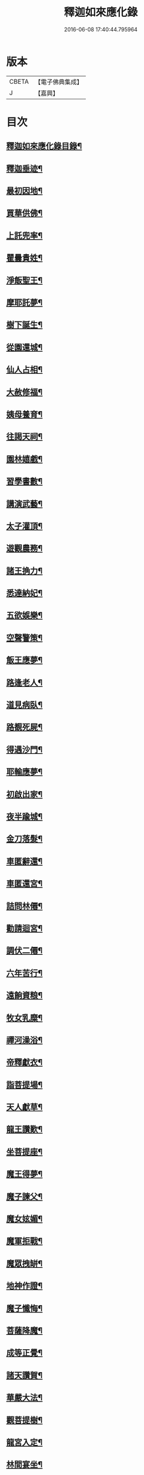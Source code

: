 #+TITLE: 釋迦如來應化錄 
#+DATE: 2016-06-08 17:40:44.795964

* 版本
 |     CBETA|【電子佛典集成】|
 |         J|【嘉興】    |

* 目次
** [[file:KR6r0030_001.txt::001-0058b2][釋迦如來應化錄目錄¶]]
** [[file:KR6r0030_001.txt::001-0059b4][釋迦垂迹¶]]
** [[file:KR6r0030_001.txt::001-0059b18][最初因地¶]]
** [[file:KR6r0030_001.txt::001-0059c16][買華供佛¶]]
** [[file:KR6r0030_001.txt::001-0060a8][上託兜率¶]]
** [[file:KR6r0030_001.txt::001-0060a24][瞿曇貴姓¶]]
** [[file:KR6r0030_001.txt::001-0060b16][淨飯聖王¶]]
** [[file:KR6r0030_001.txt::001-0060c8][摩耶託夢¶]]
** [[file:KR6r0030_001.txt::001-0060c24][樹下誕生¶]]
** [[file:KR6r0030_001.txt::001-0061a16][從園還城¶]]
** [[file:KR6r0030_001.txt::001-0061b8][仙人占相¶]]
** [[file:KR6r0030_001.txt::001-0061b24][大赦修福¶]]
** [[file:KR6r0030_001.txt::001-0061c16][姨母養育¶]]
** [[file:KR6r0030_001.txt::001-0062a8][往謁天祠¶]]
** [[file:KR6r0030_001.txt::001-0062a24][園林嬉戲¶]]
** [[file:KR6r0030_001.txt::001-0062b16][習學書數¶]]
** [[file:KR6r0030_001.txt::001-0062c8][講演武藝¶]]
** [[file:KR6r0030_001.txt::001-0062c24][太子灌頂¶]]
** [[file:KR6r0030_001.txt::001-0063a16][遊觀農務¶]]
** [[file:KR6r0030_001.txt::001-0063b8][諸王捔力¶]]
** [[file:KR6r0030_001.txt::001-0063b24][悉達納妃¶]]
** [[file:KR6r0030_001.txt::001-0063c16][五欲娛樂¶]]
** [[file:KR6r0030_001.txt::001-0064a8][空聲警策¶]]
** [[file:KR6r0030_001.txt::001-0064a24][飯王應夢¶]]
** [[file:KR6r0030_001.txt::001-0064b16][路逢老人¶]]
** [[file:KR6r0030_001.txt::001-0064c8][道見病臥¶]]
** [[file:KR6r0030_001.txt::001-0064c24][路覩死屍¶]]
** [[file:KR6r0030_001.txt::001-0065a16][得遇沙門¶]]
** [[file:KR6r0030_001.txt::001-0065b8][耶輸應夢¶]]
** [[file:KR6r0030_001.txt::001-0065b24][初啟出家¶]]
** [[file:KR6r0030_001.txt::001-0065c16][夜半踰城¶]]
** [[file:KR6r0030_001.txt::001-0066a8][金刀落髮¶]]
** [[file:KR6r0030_001.txt::001-0066a24][車匿辭還¶]]
** [[file:KR6r0030_001.txt::001-0066b16][車匿還宮¶]]
** [[file:KR6r0030_001.txt::001-0066c8][詰問林僊¶]]
** [[file:KR6r0030_001.txt::001-0066c24][勸請迴宮¶]]
** [[file:KR6r0030_001.txt::001-0067a15][調伏二僊¶]]
** [[file:KR6r0030_001.txt::001-0067b7][六年苦行¶]]
** [[file:KR6r0030_001.txt::001-0067b23][遠餉資粮¶]]
** [[file:KR6r0030_001.txt::001-0067c15][牧女乳糜¶]]
** [[file:KR6r0030_001.txt::001-0068a7][禪河澡浴¶]]
** [[file:KR6r0030_001.txt::001-0068a23][帝釋獻衣¶]]
** [[file:KR6r0030_001.txt::001-0068b15][詣菩提場¶]]
** [[file:KR6r0030_001.txt::001-0068c7][天人獻草¶]]
** [[file:KR6r0030_001.txt::001-0068c23][龍王讚歎¶]]
** [[file:KR6r0030_001.txt::001-0069a15][坐菩提座¶]]
** [[file:KR6r0030_001.txt::001-0069b7][魔王得夢¶]]
** [[file:KR6r0030_001.txt::001-0069b23][魔子諫父¶]]
** [[file:KR6r0030_001.txt::001-0069c15][魔女妶媚¶]]
** [[file:KR6r0030_001.txt::001-0070a7][魔軍拒戰¶]]
** [[file:KR6r0030_001.txt::001-0070a23][魔眾拽缾¶]]
** [[file:KR6r0030_001.txt::001-0070b15][地神作證¶]]
** [[file:KR6r0030_001.txt::001-0070c7][魔子懺悔¶]]
** [[file:KR6r0030_001.txt::001-0070c23][菩薩降魔¶]]
** [[file:KR6r0030_001.txt::001-0071a15][成等正覺¶]]
** [[file:KR6r0030_001.txt::001-0071b10][諸天讚賀¶]]
** [[file:KR6r0030_001.txt::001-0071c5][華嚴大法¶]]
** [[file:KR6r0030_001.txt::001-0071c21][觀菩提樹¶]]
** [[file:KR6r0030_001.txt::001-0072a13][龍宮入定¶]]
** [[file:KR6r0030_001.txt::001-0072b5][林間宴坐¶]]
** [[file:KR6r0030_001.txt::001-0072b21][四王獻鉢¶]]
** [[file:KR6r0030_001.txt::001-0072c13][二商奉食¶]]
** [[file:KR6r0030_001.txt::001-0073a5][梵天勸請¶]]
** [[file:KR6r0030_001.txt::001-0073a21][轉妙法輪¶]]
** [[file:KR6r0030_001.txt::001-0073b13][度富樓那¶]]
** [[file:KR6r0030_001.txt::001-0073c5][仙人求度¶]]
** [[file:KR6r0030_001.txt::001-0073c21][船師悔責¶]]
** [[file:KR6r0030_001.txt::001-0074a13][耶舍得度¶]]
** [[file:KR6r0030_001.txt::001-0074b5][降伏火龍¶]]
** [[file:KR6r0030_001.txt::001-0074b21][急流分斷¶]]
** [[file:KR6r0030_001.txt::001-0074c13][棄除祭器¶]]
** [[file:KR6r0030_001.txt::001-0075a5][竹園精舍¶]]
** [[file:KR6r0030_001.txt::001-0075a21][領徒投佛¶]]
** [[file:KR6r0030_001.txt::001-0075b13][迦葉求度¶]]
** [[file:KR6r0030_001.txt::001-0075c5][假孕謗佛¶]]
** [[file:KR6r0030_001.txt::001-0075c21][請佛還國¶]]
** [[file:KR6r0030_001.txt::001-0076a13][認子釋疑¶]]
** [[file:KR6r0030_001.txt::001-0076b5][度弟難陀¶]]
** [[file:KR6r0030_001.txt::001-0076b21][羅睺出家¶]]
** [[file:KR6r0030_001.txt::001-0076c13][須達見佛¶]]
** [[file:KR6r0030_001.txt::001-0077a9][布金買地¶]]
** [[file:KR6r0030_001.txt::001-0077b4][玉耶受訓¶]]
** [[file:KR6r0030_001.txt::001-0077b20][漁人求度¶]]
** [[file:KR6r0030_001.txt::001-0077c12][月光諫父¶]]
** [[file:KR6r0030_001.txt::001-0078a4][申日毒飯¶]]
** [[file:KR6r0030_001.txt::001-0078a20][佛化無惱¶]]
** [[file:KR6r0030_001.txt::001-0078b12][降伏六師¶]]
** [[file:KR6r0030_001.txt::001-0078c4][持劒害佛¶]]
** [[file:KR6r0030_001.txt::001-0078c20][佛救尼犍¶]]
** [[file:KR6r0030_001.txt::001-0079a12][初建戒壇¶]]
** [[file:KR6r0030_001.txt::001-0079b4][敷宣戒法¶]]
** [[file:KR6r0030_001.txt::001-0079b20][姨母求度¶]]
** [[file:KR6r0030_001.txt::001-0079c12][度䟦陀女¶]]
** [[file:KR6r0030_001.txt::001-0080a4][再還本國¶]]
** [[file:KR6r0030_001.txt::001-0080a20][為王說法¶]]
** [[file:KR6r0030_001.txt::001-0080b12][佛留影像¶]]
** [[file:KR6r0030_001.txt::001-0080c4][度諸釋種¶]]
** [[file:KR6r0030_001.txt::001-0080c20][降伏毒龍¶]]
** [[file:KR6r0030_001.txt::001-0081a12][化諸婬女¶]]
** [[file:KR6r0030_001.txt::001-0081b4][阿難索乳¶]]
** [[file:KR6r0030_001.txt::001-0081b20][調伏醉象¶]]
** [[file:KR6r0030_001.txt::001-0081c12][張弓害佛¶]]
** [[file:KR6r0030_001.txt::001-0082a4][佛化盧志¶]]
** [[file:KR6r0030_001.txt::001-0082a20][貧公見佛¶]]
** [[file:KR6r0030_001.txt::001-0082b12][老人出家¶]]
** [[file:KR6r0030_001.txt::001-0082c4][醜女改容¶]]
** [[file:KR6r0030_002.txt::002-0083a3][夫人滿願¶]]
** [[file:KR6r0030_002.txt::002-0083a19][鸚鵡請佛¶]]
** [[file:KR6r0030_002.txt::002-0083b12][惡牛蒙度¶]]
** [[file:KR6r0030_002.txt::002-0083c4][白狗吠佛¶]]
** [[file:KR6r0030_002.txt::002-0083c20][火中取子¶]]
** [[file:KR6r0030_002.txt::002-0084a12][見佛生信¶]]
** [[file:KR6r0030_002.txt::002-0084b4][因婦得度¶]]
** [[file:KR6r0030_002.txt::002-0084b20][盲兒見佛¶]]
** [[file:KR6r0030_002.txt::002-0084c12][老婢得度¶]]
** [[file:KR6r0030_002.txt::002-0085a4][勸親請佛¶]]
** [[file:KR6r0030_002.txt::002-0085a20][曯兒飯佛¶]]
** [[file:KR6r0030_002.txt::002-0085b12][貨錢辦食¶]]
** [[file:KR6r0030_002.txt::002-0085c4][老乞遇佛¶]]
** [[file:KR6r0030_002.txt::002-0085c20][說苦佛來¶]]
** [[file:KR6r0030_002.txt::002-0086a12][談樂佛至¶]]
** [[file:KR6r0030_002.txt::002-0086b4][祀天遇佛¶]]
** [[file:KR6r0030_002.txt::002-0086b20][佛度屠兒¶]]
** [[file:KR6r0030_002.txt::002-0086c12][度網漁人¶]]
** [[file:KR6r0030_002.txt::002-0087a4][度捕獵人¶]]
** [[file:KR6r0030_002.txt::002-0087a20][佛化醜兒¶]]
** [[file:KR6r0030_002.txt::002-0087b12][救度賊人¶]]
** [[file:KR6r0030_002.txt::002-0087c4][度除糞人¶]]
** [[file:KR6r0030_002.txt::002-0087c20][施食緣起¶]]
** [[file:KR6r0030_002.txt::002-0088a12][目連救母¶]]
** [[file:KR6r0030_002.txt::002-0088b4][佛救嬰兒¶]]
** [[file:KR6r0030_002.txt::002-0088b20][金剛請食¶]]
** [[file:KR6r0030_002.txt::002-0088c12][鬼母尋子¶]]
** [[file:KR6r0030_002.txt::002-0089a4][小兒施土¶]]
** [[file:KR6r0030_002.txt::002-0089a20][楊枝淨水¶]]
** [[file:KR6r0030_002.txt::002-0089b12][採華獻佛¶]]
** [[file:KR6r0030_002.txt::002-0089c4][燃燈不滅¶]]
** [[file:KR6r0030_002.txt::002-0089c20][上幡供佛¶]]
** [[file:KR6r0030_002.txt::002-0090a12][施衣得記¶]]
** [[file:KR6r0030_002.txt::002-0090b4][衣救龍難¶]]
** [[file:KR6r0030_002.txt::002-0090b20][說呪消灾¶]]
** [[file:KR6r0030_002.txt::002-0090c12][證明說呪¶]]
** [[file:KR6r0030_002.txt::002-0091a4][龍宮說法¶]]
** [[file:KR6r0030_002.txt::002-0091a20][天龍雲集¶]]
** [[file:KR6r0030_002.txt::002-0091b12][佛讚地藏¶]]
** [[file:KR6r0030_002.txt::002-0091c4][勝光問法¶]]
** [[file:KR6r0030_002.txt::002-0091c20][維摩示疾¶]]
** [[file:KR6r0030_002.txt::002-0092a12][文殊問疾¶]]
** [[file:KR6r0030_002.txt::002-0092b4][金鼓懺悔¶]]
** [[file:KR6r0030_002.txt::002-0092b20][楞伽說經¶]]
** [[file:KR6r0030_002.txt::002-0092c12][圓覺三觀¶]]
** [[file:KR6r0030_002.txt::002-0093a4][楞嚴大定¶]]
** [[file:KR6r0030_002.txt::002-0093a20][般若真空¶]]
** [[file:KR6r0030_002.txt::002-0093b12][付囑國王¶]]
** [[file:KR6r0030_002.txt::002-0093c4][法華妙典¶]]
** [[file:KR6r0030_002.txt::002-0093c20][飯王得病¶]]
** [[file:KR6r0030_002.txt::002-0094a15][佛還覲父¶]]
** [[file:KR6r0030_002.txt::002-0094b10][殯送父王¶]]
** [[file:KR6r0030_002.txt::002-0094c2][佛救釋種¶]]
** [[file:KR6r0030_002.txt::002-0094c18][為母說法¶]]
** [[file:KR6r0030_002.txt::002-0095a10][最初造像¶]]
** [[file:KR6r0030_002.txt::002-0095b2][浴佛形像¶]]
** [[file:KR6r0030_002.txt::002-0095b18][姨母涅槃¶]]
** [[file:KR6r0030_002.txt::002-0095c10][請佛入滅¶]]
** [[file:KR6r0030_002.txt::002-0096a2][佛指移石¶]]
** [[file:KR6r0030_002.txt::002-0096a18][囑分舍利¶]]
** [[file:KR6r0030_002.txt::002-0096b10][付囑諸天¶]]
** [[file:KR6r0030_002.txt::002-0096c2][付囑龍王¶]]
** [[file:KR6r0030_002.txt::002-0096c18][請佛住世¶]]
** [[file:KR6r0030_002.txt::002-0097a10][天龍悲泣¶]]
** [[file:KR6r0030_002.txt::002-0097b2][魔王說呪¶]]
** [[file:KR6r0030_002.txt::002-0097b18][純陀後供¶]]
** [[file:KR6r0030_002.txt::002-0097c10][度須䟦陀¶]]
** [[file:KR6r0030_002.txt::002-0098a2][佛現金剛¶]]
** [[file:KR6r0030_002.txt::002-0098a18][如來懸記¶]]
** [[file:KR6r0030_002.txt::002-0098b10][最後垂訓¶]]
** [[file:KR6r0030_002.txt::002-0098c2][臨終遺教¶]]
** [[file:KR6r0030_002.txt::002-0098c18][茶毗法則¶]]
** [[file:KR6r0030_002.txt::002-0099a10][造塔法式¶]]
** [[file:KR6r0030_002.txt::002-0099b2][應盡還源¶]]
** [[file:KR6r0030_002.txt::002-0099b18][雙林入滅¶]]
** [[file:KR6r0030_002.txt::002-0099c12][金剛哀戀¶]]
** [[file:KR6r0030_002.txt::002-0100a8][佛母得夢¶]]
** [[file:KR6r0030_002.txt::002-0100a24][昇天報母¶]]
** [[file:KR6r0030_002.txt::002-0100b16][佛母散華¶]]
** [[file:KR6r0030_002.txt::002-0100c8][佛從棺起¶]]
** [[file:KR6r0030_002.txt::002-0100c24][金棺不動¶]]
** [[file:KR6r0030_002.txt::002-0101a16][金棺自舉¶]]
** [[file:KR6r0030_002.txt::002-0101b8][佛現雙足¶]]
** [[file:KR6r0030_002.txt::002-0101b24][凡火不然¶]]
** [[file:KR6r0030_002.txt::002-0101c16][聖火自焚¶]]
** [[file:KR6r0030_002.txt::002-0102a8][均分舍利¶]]
** [[file:KR6r0030_002.txt::002-0102a24][結集法藏¶]]
** [[file:KR6r0030_002.txt::002-0102b16][育王起塔¶]]
** [[file:KR6r0030_002.txt::002-0102c8][育王得珠¶]]
** [[file:KR6r0030_002.txt::002-0102c24][迦葉付法¶]]
** [[file:KR6r0030_002.txt::002-0103a16][迦葉入定¶]]
** [[file:KR6r0030_002.txt::002-0103b8][商那受法¶]]
** [[file:KR6r0030_002.txt::002-0103b24][毱多籌筭¶]]
** [[file:KR6r0030_002.txt::002-0103c16][蜜多持幡¶]]
** [[file:KR6r0030_002.txt::002-0104a8][馬鳴辭屈¶]]
** [[file:KR6r0030_002.txt::002-0104a24][龍樹造論¶]]
** [[file:KR6r0030_002.txt::002-0104b16][提婆鑿眸¶]]
** [[file:KR6r0030_002.txt::002-0104c8][天親造論¶]]
** [[file:KR6r0030_002.txt::002-0104c24][神僧應供¶]]
** [[file:KR6r0030_002.txt::002-0105a16][十大明王¶]]
** [[file:KR6r0030_002.txt::002-0105b8][護法諸天¶]]
** [[file:KR6r0030_002.txt::002-0105b24][師子傳法¶]]
** [[file:KR6r0030_002.txt::002-0105c16][達磨西來¶]]

* 卷
[[file:KR6r0030_001.txt][釋迦如來應化錄 1]]
[[file:KR6r0030_002.txt][釋迦如來應化錄 2]]


